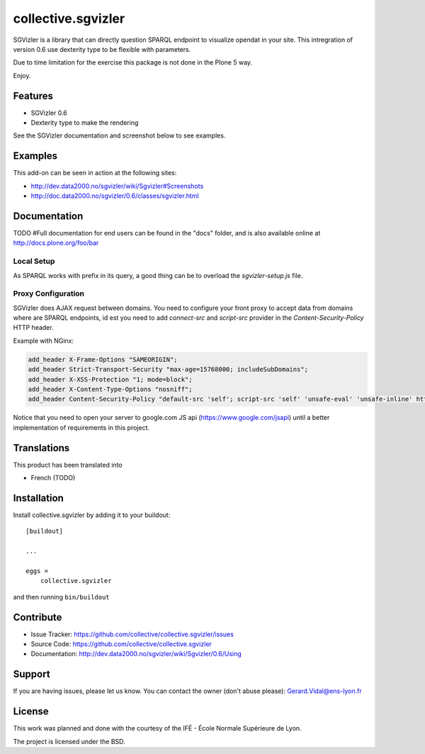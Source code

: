 
==============================================================================
collective.sgvizler
==============================================================================

SGVizler is a library that can directly question SPARQL endpoint to visualize opendat in your site.
This intregration of version 0.6 use dexterity type to be flexible with parameters.

Due to time limitation for the exercise this package is not done in the Plone 5 way.

Enjoy.

Features
--------

- SGVizler 0.6
- Dexterity type to make the rendering

See the SGVizler documentation and screenshot below to see examples.


Examples
--------

This add-on can be seen in action at the following sites:

- http://dev.data2000.no/sgvizler/wiki/Sgvizler#Screenshots
- http://doc.data2000.no/sgvizler/0.6/classes/sgvizler.html


Documentation
-------------

TODO
#Full documentation for end users can be found in the "docs" folder, and is also available online at http://docs.plone.org/foo/bar

Local Setup
===========

As SPARQL works with prefix in its query, a good thing can be to overload the
*sgvizler-setup.js* file.

Proxy Configuration
===================

SGVizler does AJAX request between domains. You need to configure your front
proxy to accept data from domains where are SPARQL endpoints, id est you need
to add *connect-src* and *script-src* provider in the *Content-Security-Policy*
HTTP header.

Example with NGinx:

.. code:: nginx

    add_header X-Frame-Options "SAMEORIGIN";
    add_header Strict-Transport-Security "max-age=15768000; includeSubDomains";
    add_header X-XSS-Protection "1; mode=block";
    add_header X-Content-Type-Options "nosniff";
    add_header Content-Security-Policy "default-src 'self'; script-src 'self' 'unsafe-eval' 'unsafe-inline' http://endpoint.example.com http://sws.ifi.uio.no https://www.google.com; style-src 'self' 'unsafe-inline'; img-src 'self' 'unsafe-inline' http://mediaserver.example.com; media-src 'self' http://mediaserver.example.com http://videoserver.example.com; font-src 'self' 'unsafe-inline'; object-src 'self' http://endpoint.example.com http://sws.ifi.uio.no; connect-src 'self' http://endpoint.example.com http://sws.ifi.uio.no";

Notice that you need to open your server to google.com JS api (https://www.google.com/jsapi)
until a better implementation of requirements in this project.


Translations
------------

This product has been translated into

- French (TODO)


Installation
------------

Install collective.sgvizler by adding it to your buildout::

    [buildout]

    ...

    eggs =
        collective.sgvizler


and then running ``bin/buildout``


Contribute
----------

- Issue Tracker: https://github.com/collective/collective.sgvizler/issues
- Source Code: https://github.com/collective/collective.sgvizler
- Documentation: http://dev.data2000.no/sgvizler/wiki/Sgvizler/0.6/Using


Support
-------

If you are having issues, please let us know.
You can contact the owner (don't abuse please): Gerard.Vidal@ens-lyon.fr


License
-------

This work was planned and done with the courtesy of the IFÉ - École Normale
Supérieure de Lyon.

The project is licensed under the BSD.
